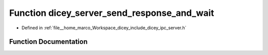 .. _exhale_function_server_8h_1aad0aae002b246841225775fa533842ae:

Function dicey_server_send_response_and_wait
============================================

- Defined in :ref:`file__home_marco_Workspace_dicey_include_dicey_ipc_server.h`


Function Documentation
----------------------


.. doxygenfunction:: dicey_server_send_response_and_wait(struct dicey_server *, size_t, struct dicey_packet)
   :project: dicey
